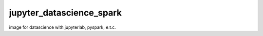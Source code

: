 ================================
jupyter_datascience_spark
================================

image for datascience with jupyterlab, pyspark, e.t.c.
